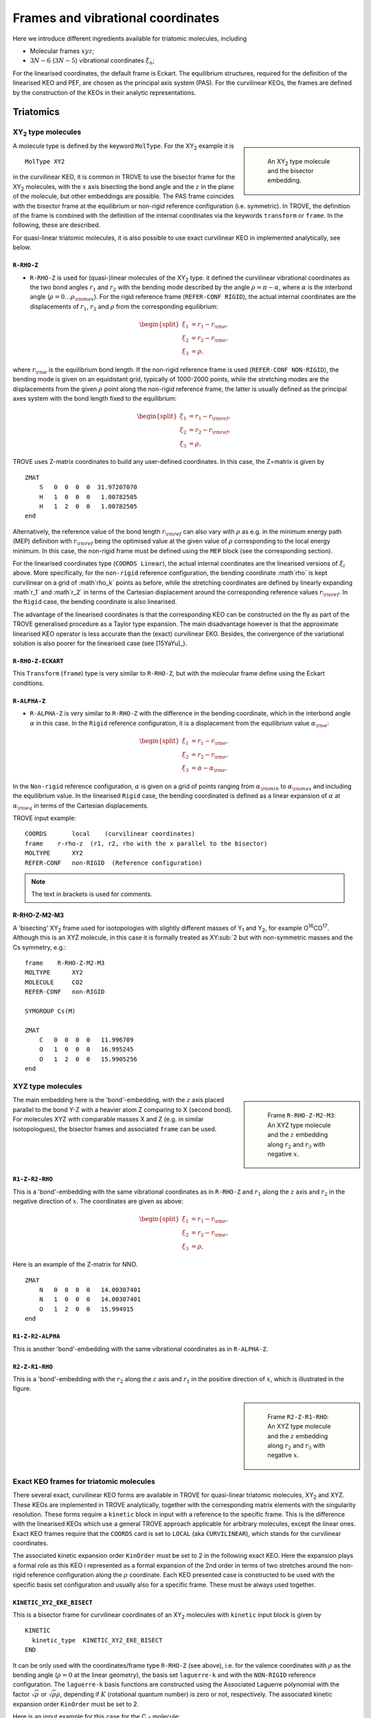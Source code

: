 Frames and vibrational coordinates
**********************************


Here we introduce different ingredients available for triatomic molecules, including

- Molecular frames :math:`xyz`;
- :math:`3N-6` (:math:`3N-5`) vibrational coordinates :math:`\xi_n`;

For the linearised coordinates, the default frame is Eckart. The equilibrium structures, required for the definition of the linearised KEO and PEF, are chosen as the principal axis system (PAS). For the curvilinear KEOs, the frames are defined by the construction of the KEOs in their analytic representations.

Triatomics
==========

XY\ :sub:`2` type molecules
---------------------------

.. sidebar::

    .. figure:: img/XY2.jpg
       :alt: XY2 equilibrium structure

       An XY\ :sub:`2`  type molecule and the bisector embedding.



A molecule type is defined by the keyword ``MolType``. For the XY\ :sub:`2`  example it is
::

       MolType XY2


in the curvilinear KEO,  it is common in TROVE to use the bisector frame for the XY\ :sub:`2` molecules, with the :math:`x` axis bisecting the bond angle and the :math:`z` in the plane of the molecule, but other embeddings are possible. The PAS frame coincides with the bisector frame at the equilibrium or non-rigid reference configuration (i.e. symmetric).  In TROVE, the definition of the frame is combined with the definition of the internal coordinates via the keywords ``transform`` or ``frame``. In the following, these are described.

For quasi-linear triatomic molecules, it is also possible to use exact curvilinear KEO in implemented analytically, see below. 


``R-RHO-Z``
^^^^^^^^^^^

- ``R-RHO-Z`` is used for (quasi-)linear molecules of the XY\ :sub:`2` type. it defined the curvilinear vibrational coordinates as the two bond angles :math:`r_1` and :math:`r_2` with  the bending mode described by the angle :math:`\rho = \pi - \alpha`, where :math:`\alpha` is the interbond angle (:math:`\rho = 0 \ldots \rho_{\rm max}`). For the rigid reference frame (``REFER-CONF RIGID``), the actual internal coordinates are the displacements of :math:`r_1`, :math:`r_2` and :math:`\rho` from the corresponding equilibrium:

.. math::

    \begin{split}
    \xi_1 &= r_1 - r_{\rm e}, \\
    \xi_2 &= r_2 - r_{\rm e}, \\
    \xi_3 &= \rho,
    \end{split}

where :math:`r_{\rm e}` is the equilibrium bond length. If the non-rigid reference frame is used (``REFER-CONF NON-RIGID``), the bending mode is given on an equidistant grid, typically of 1000-2000 points, while the stretching modes are the displacements from the given :math:`\rho` point along the non-rigid reference frame, the latter is usually defined as the principal axes system with the bond length fixed to the equilibrium:

.. math::

    \begin{split}
    \xi_1 &= r_1 - r_{\rm ref}, \\
    \xi_2 &= r_2 - r_{\rm ref}, \\
    \xi_3 &= \rho,
    \end{split}


TROVE uses Z-matrix coordinates to build any user-defined coordinates. In this case, the Z=matrix is given by
::

     ZMAT
         S   0  0  0  0  31.97207070
         H   1  0  0  0   1.00782505
         H   1  2  0  0   1.00782505
     end


Alternatively, the reference value of the bond length :math:`r_{\rm ref}` can also vary with :math:`\rho` as e.g. in the minimum energy path (MEP) definition with :math:`r_{\rm ref}` being the optimised value at the given value of :math:`\rho` corresponding to the local energy minimum. In this case, the non-rigid frame must be defined using the ``MEP`` block (see the corresponding section).

For the linearised coordinates type (``COORDS Linear``), the actual internal coordinates are the linearised versions of :math:`\xi_i` above. More specifically, for the ``non-rigid`` reference configuration, the bending coordinate :math`\rho` is kept curvilinear on a grid of :math`\rho_k` points as before, while the stretching coordinates are defined by linearly expanding :math`r_1` and :math`r_2` in terms of the Cartesian displacement around the corresponding reference values :math:`r_{\rm ref}`. In the ``Rigid`` case, the bending coordinate is also linearised.

The advantage of the linearised coordinates is that the corresponding KEO can be constructed on the fly as part of the TROVE generalised procedure as a Taylor type expansion. The main disadvantage however is that the approximate linearised KEO operator is less accurate than the (exact) curvilinear EKO. Besides, the convergence of the variational solution is also poorer for the linearised case (see [15YaYu]_).



``R-RHO-Z-ECKART``
^^^^^^^^^^^^^^^^^^

This ``Transform`` (``frame``) type is very similar to ``R-RHO-Z``, but with the molecular frame define using the Eckart conditions.


``R-ALPHA-Z``
^^^^^^^^^^^^^

- ``R-ALPHA-Z`` is very similar to ``R-RHO-Z`` with the difference in the bending coordinate, which in the interbond angle :math:`\alpha` in this case. In the ``Rigid`` reference configuration, it is a displacement from the equilibrium value :math:`\alpha_{\rm e}`:
.. math::

    \begin{split}
    \xi_1 &= r_1 - r_{\rm e}, \\
    \xi_2 &= r_2 - r_{\rm e},\\
    \xi_3 &= \alpha-\alpha_{\rm e}.
    \end{split}

In the ``Non-rigid`` reference configuration, :math:`\alpha` is given on a grid of points ranging from :math:`\alpha_{\rm min}` to :math:`\alpha_{\rm max}` and including the equilibrium value. In the linearised ``Rigid`` case, the bending coordinated is defined as a linear expansion of :math:`\alpha` at :math:`\alpha_{\rm eq}`  in terms of the Cartesian displacements.


TROVE input example:
::
  
  COORDS       local    (curvilinear coordinates)
  frame    r-rho-z  (r1, r2, rho with the x parallel to the bisector)
  MOLTYPE      XY2
  REFER-CONF   non-RIGID  (Reference configuration)
  
.. Note:: The text in brackets is used for comments.


R-RHO-Z-M2-M3
^^^^^^^^^^^^^

A 'bisecting' XY\ :sub:`2` frame used for isotopologies with slightly different masses of Y\ :sub:`1` and Y\ :sub:`2`, for example O\ :sup:`16`\ CO\ :sup:`17`.
Although this is an XYZ molecule, in this case it is formally treated as XY\ :sub:`2 but with non-symmetric masses and the Cs symmetry, e.g.:
::

     frame    R-RHO-Z-M2-M3
     MOLTYPE      XY2
     MOLECULE     CO2
     REFER-CONF   non-RIGID

     SYMGROUP Cs(M)

     ZMAT
         C   0  0  0  0   11.996709
         O   1  0  0  0   16.995245
         O   1  2  0  0   15.9905256
     end



XYZ type molecules
------------------

.. sidebar::

    .. figure:: img/XYZ-r1.jpg
       :alt: XYZ equilibrium structure

       Frame ``R-RHO-Z-M2-M3``: An XYZ type molecule and the :math:`z`  embedding along :math:`r_2` and :math:`r_3` with negative :math:`x`.



The main embedding here is the 'bond'-embedding, with the :math:`z` axis placed parallel to the bond Y-Z with a heavier atom Z comparing to X (second bond).
For molecules XYZ with  comparable masses X and Z (e.g. in similar isotopologues), the bisector frames and associated ``frame`` can be used.



``R1-Z-R2-RHO``
^^^^^^^^^^^^^^^

This is a 'bond'-embedding with the same vibrational coordinates as in ``R-RHO-Z`` and :math:`r_1` along the :math:`z` axis and :math:`r_2` in the negative direction of :math:`x`. The coordinates are given as above:

.. math::

    \begin{split}
    \xi_1 &= r_1 - r_{\rm e}, \\
    \xi_2 &= r_2 - r_{\rm e}, \\
    \xi_3 &= \rho,
    \end{split}

Here is an example of the Z-matrix for NNO.
::

     ZMAT
         N   0  0  0  0   14.00307401
         N   1  0  0  0   14.00307401
         O   1  2  0  0   15.994915
     end



``R1-Z-R2-ALPHA``
^^^^^^^^^^^^^^^^^

This is another 'bond'-embedding with the same vibrational coordinates as in ``R-ALPHA-Z``.



``R2-Z-R1-RHO``
^^^^^^^^^^^^^^^

This is a 'bond'-embedding with the :math:`r_2` along the :math:`z` axis and :math:`r_1` in the positive direction of :math:`x`, which is illustrated in the figure. 

.. sidebar::

    .. figure:: img/XYZ-r2.jpg
       :alt: XYZ equilibrium structure

       Frame ``R2-Z-R1-RHO``: An XYZ type molecule and the :math:`z` embedding along :math:`r_2` and :math:`r_3` with negative :math:`x`.




Exact KEO frames for triatomic molecules
----------------------------------------

There several exact, curvilinear KEO forms are available in TROVE for quasi-linear triatomic molecules, XY\ :sub:`2` and XYZ. These KEOs are implemented in TROVE analytically, together with the corresponding matrix elements with the singularity resolution. These forms require a ``kinetic`` block in input with a reference to the specific frame. This is the difference with the linearised KEOs which use a general TROVE approach applicable for arbitrary molecules, except the linear ones. Exact KEO frames require that the ``COORDS`` card is set to ``LOCAL`` (aka ``CURVILINEAR``), which stands for the curvilinear coordinates.

The associated kinetic expansion order ``KinOrder`` must be set to 2 in the following exact KEO. Here the expansion plays a formal role as this KEO i represented as a formal expansion of the 2nd order in terms of two stretches around the non-rigid reference configuration along the :math:`\rho` coordinate.
Each KEO presented case is constructed to be used with the specific basis set configuration and usually also for a specific frame. These must be always used together. 

``KINETIC_XY2_EKE_BISECT``
^^^^^^^^^^^^^^^^^^^^^^^^^^

This is a bisector frame for curvilinear coordinates of an XY\ :sub:`2` molecules with ``kinetic`` input block is given by 
:: 
   
   KINETIC
     kinetic_type  KINETIC_XY2_EKE_BISECT
   END
   

It can be only used with the coordinates/frame type ``R-RHO-Z``  (see above), i.e. for the valence coordinates with :math:`\rho` as the bending angle (:math:`\rho=0` at the linear geometry), the basis set ``laguerre-k`` and with the ``NON-RIGID`` reference configuration. 
The ``laguerre-k`` basis functions are constructed using the Associated Laguerre polynomial with the factor :math:`\sqrt{\rho}` or :math:`\sqrt{\rho} \rho`, depending if :math:`K` (rotational quantum number) is zero or not, respectively.   The associated kinetic expansion order ``KinOrder`` must be set to 2. 

Here is an input example for this case for the C :sub:`3` molecule:
::

    KinOrder  2
    
    COORDS local 
    frame  r-rho-z  
    MOLTYPE XY2   
    REFER-CONF NON-RIGID  
    
    SYMGROUP C2v(M)
    
    ZMAT
        C   0  0  0  0  11.996709
        C   1  0  0  0  11.996709
        C   1  2  0  0  11.996709
    end
     
    BASIS
      0,'JKtau', Jrot 0, krot 12
      1,'numerov','rational', 'morse',  range 0,30,r 8, resc 1.0, points  3000, borders -0.40,1.40
      1,'numerov','rational', 'morse',  range 0,30,r 8, resc 1.0, points  3000, borders -0.40,1.40
      2,'laguerre-k','linear','linear', range 0,56,     resc 1.0, points 10000, borders  0.,110.0 deg
    END
    
    KINETIC
      kinetic_type  KINETIC_XY2_EKE_BISECT
    END
    


``KINETIC_XY2_EKE_BISECT_SINRHO``
^^^^^^^^^^^^^^^^^^^^^^^^^^^^^^^^^

This a similar to the basis set ``KINETIC_XY2_EKE_BISECT``, which is introduced to work with the basis set ``sinrho-laguerre-k`` and only with this basis set. This basis set is constructed from the  Associated Laguerre polynomial with the factor :math:`(\sin\rho)^{K+\frac{1}{2}}`.

The associated TROVE configuration is as in the following input: 
::
    
    KinOrder  2

    COORDS local
    frame  r-rho-z
    MOLTYPE XY2
    REFER-CONF NON-RIGID

    BASIS
      0,'JKtau', Jrot 0, krot 12
      1,'numerov','rational', 'morse',  range 0,30,r 8, resc 1.0, points  3000, borders -0.40,1.40
      1,'numerov','rational', 'morse',  range 0,30,r 8, resc 1.0, points  3000, borders -0.40,1.40
      2,'sinrho-laguerre-k','linear','linear', range 0,56, resc 1.0, points 10000, borders  0.,110.0 deg
    END

    KINETIC
      kinetic_type  KINETIC_XY2_EKE_BISECT_SINRHO
    END


KINETIC_XYZ_EKE_BISECT
^^^^^^^^^^^^^^^^^^^^^^

For asymmetric triatomic molecules of type XYZ, there are several ways to orient the in-plane axes :math:`x` and :math:`z` at a general instantaneous geometry. The ``KINETIC_XYZ_EKE_BISECT`` KEO is constructed for the frame with the :math:`x` axis along the molecular bisector. The bisector XYZ frame is for asymmetric molecules XYZ with similar masses of Y and Z, i.e. when a bisector is a more natural description of the axis than a bond-frame. This KEO must be used with the correct XYZ-type bisector frames: ``R-RHO-Z-M2-M3-BISECT`` is used for general asymmetric molecules with similar masses of Y (M2) and Z (M3).
 
In principle, the KEO should fully define the configuration of the problem to solve and the associated frame type should not matter for the solution of the Schroedniger equation. The point where the choice of the frame becomes critical is when the dipoles are involved, which need to be re-defined into the correct frame. The actual transformation of the dipole is performed in the subroutine ``MLloc2pqr_xyz``. 
 
 

KINETIC_XYZ_EKE_BOND_SINRHO
^^^^^^^^^^^^^^^^^^^^^^^^^^^

This is a bisector frame KEO constructed to work with the basis set type ``sinrho-laguerre-k``. The associated frame is ``R-RHO-Z-M2-M3-BISECT``. 

 
KINETIC_XYZ_EKE_BOND
^^^^^^^^^^^^^^^^^^^^

Is one of the bond-frames constructed for the XYZ type molecules (X is in the centre), with the :math:`z` axis along the instantaneous orientation of the bond :math:`r_1` (X-Y). Bond-frames are better suited for molecules with a light nucleus and the :math:`z` axis is assumed for the heavier nucleus. The associated ``frame`` is ``R1-Z-R2-RHO`` and the basis set type is ``laguerre-k``:

::

    KinOrder  2

    COORDS local
    frame  r-rho-z
    MOLTYPE XY2
    REFER-CONF NON-RIGID

    BASIS
      0,'JKtau', Jrot 0, krot 12
      1,'numerov','rational', 'morse',  range 0,30,r 8, resc 1.0, points  3000, borders -0.40,1.40
      1,'numerov','rational', 'morse',  range 0,30,r 8, resc 1.0, points  3000, borders -0.40,1.40
      2,'laguerre-k','linear','linear', range 0,56, resc 1.0, points 10000, borders  0.,110.0 deg
    END

    KINETIC
      kinetic_type  KINETIC_XYZ_EKE_BOND
    END
 

    
KINETIC_XYZ_EKE_BOND-R2
^^^^^^^^^^^^^^^^^^^^^^^

This is the case of the bond-frame with :math:`z` along the bong :math:`r_2` (Z nucleus). The associated frames and basis sets are ``R2-Z-R1-RHO`` and ``laguerre-k``, respectively. See the figure illustrating the ``R2-Z-R1-RHO`` frame above. 



Tetratomics
===========

XY\ :sub:`3` rigid  molecules (PH\ :sub:`3` type)
-------------------------------------------------

Linearized KEOs use the Eckart frame with the PAS at the equilibrium configuration. The latter has the :math:`z` axis along the axis of symmetry :math:`C_3` with the :math:`x` axis chosen in plane containing the X-Y\ :sub:`1` bond and passing through :math:`C_3`.


``R-ALPHA``
^^^^^^^^^^^

For the rigid XY\ :sub:`3`, like PH\ :sub:`3`, the logical coordinate choice of the valence coordinates consists of three bond lengths :math:`r_1`, :math:`r_2`, :math:`r_3`, :math:`\alpha_{23}`, :math:`\alpha_{13}` and :math:`\alpha_{12}`. For the linearised KEO, these valence are used to form the linearised coordinates in the same way as before (1st order expansion in terms of the Cartesian displacement). For the curvilinear KEO (``local``), the vibrational coordinates are then defined as displacement from the corresponding equilibrium (or non-rigid reference) values:

.. math::
    \begin{split}
    \xi_1 &= r_1 - r_{\rm e}, \\
    \xi_2 &= r_2 - r_{\rm e}, \\
    \xi_3 &= r_3 - r_{\rm e}, \\
    \xi_4 &= \alpha_{23}-\alpha_{\rm e}, \\
    \xi_5 &= \alpha_{13}-\alpha_{\rm e}, \\
    \xi_6 &= \alpha_{12}-\alpha_{\rm e}.
    \end{split}

.. sidebar::

    .. figure:: img/PH3.jpg
       :alt: PH3 equilibrium structure

       PH\ :sub:`3` equilibrium structure

The underlying Z-matrix coordinates are defined using the following Z-matrix:
::

      ZMAT
          N   0  0  0  0  14.00307401
          H   1  0  0  0   1.00782505
          H   1  2  0  0   1.00782505
          H   1  2  3  1   1.00782505
      end


This representation has been used for PH\ :sub:`3` [15SoAlTe]_, SbH\ :sub:`3` [10YuCaYa]_, AsH\ :sub:`3` [19CoYuKo]_, PF\ :sub:`3` [19MaChYa]_.


XY\ :sub:`3` non-rigid with umbrella motion (NH\ :sub:`3` type)
---------------------------------------------------------------

::

       MolType XY3

Consider the Ammonia molecule NH3\ :sub:`3` with a relatively small barrier to the planarity. The three bending angles are not suitable in this case  as they cannot distinguish the two opposite inversion configurations above and below the planarity. Instead, an umbrella mode has to be introduced as one of the bending modes. An example of an umbrella coordinate is an angle between the :math:`C_3` symmetry axis and the bond X-Y, see Figure. It is natural to use the non-rigid reference configuration along the umbrella, inversion motion and build the KEO as an expansion around it. For two other bending modes, in principle one can use two inter-bond angles, e.g.  :math:`\alpha_2` and :math:`\alpha_3`, two dihedral angles :math:`\phi_2` and :math:`\phi_3`. However, for symmetry reasons, TROVE employs the symmetry-adapted bending pair :math:`S_a` and :math:`S_b`, defined as follows:

.. math::

    S_a = \frac{1}{\sqrt{6}} (2 \alpha_{23}-\alpha_{13}-\alpha_{12}), \\
    S_b  = \frac{1}{\sqrt{2}} ( \alpha_{13}-\alpha_{12})


or


.. math::

    S_a = \frac{1}{\sqrt{6}} (2 \phi_{23}-\phi_{13}-\phi_{12}), \\
    S_b  = \frac{1}{\sqrt{2}} ( \phi_{13}-\phi_{12})


The umbrella mode for any instantaneous configuration of the nuclei is defined in TROVE as the angle between a trisector



.. sidebar::

   .. figure:: img/umbrella.jpg
       :alt: Umbrella motions

       NH\ :sub:`3`: umbrella modes :math:`\rho` and :math:`\delta`.



Linearized KEOs use the Eckart frame with the PAS at the equilibrium configuration. The latter has the :math:`z` axis along the axis of symmetry :math:`C_3` with the :math:`x` axis chosen in plane containing the X-Y\ :sub:`1` bond and passing through :math:`C_3`.



``R-S-DELTA``
^^^^^^^^^^^^^

For this ``frame`` case, the following valence-based coordinates are used:


.. math::

    \begin{split}
    \xi_1 &= r_1 - r_{\rm e}, \\
    \xi_2 &= r_2 - r_{\rm e}, \\
    \xi_3 &= r_3 - r_{\rm e}, \\
    \xi_4 &= \frac{1}{\sqrt{6}} (2 \alpha_{23}-\alpha_{13}-\alpha_{12}),  \\
    \xi_5 &= \frac{1}{\sqrt{2}} ( \alpha_{13}-\alpha_{12}),  \\
    \xi_6 &= \delta.
    \end{split}

The umbrella mode :math:``\delta`` is defined as an angle between the trisector and any of the bonds X-Y. The other 5 coordinates are then used to construct the corresponding linearised vibrational coordinates (see above) for the linearised (``linear``) representation.



ZXY\ :sub:`2` (Formaldehyde type)
---------------------------------


::

       MolType ZXY2

The common valence coordinate choice for ZXY\ :sub:`2` includes three bond lengths , two bond angles and a dihedral angle :math:`\tau`. The latter can be treated as the reference for a non-rigid reference configuration in TROVE on a grid of :math:`\tau_i` ranging from  :math`[-\tau_{0}\ldots \tau_{0}]`, while other 5 modes are treated as displacement from their equilibrium values at each grid point :math:`\tau_i`. The reference configuration is always in the principle axis sysetm, i.e. for each value of the book angle :math:`\tau`, TROVE solve the PAS conditions to reorient the molecule.


.. sidebar::

   .. figure:: img/H2CO.jpg
       :alt: H2CO

       Valence coordinates and the bisector frame used for H\ :sub:`2`\ CO.


 Apart from the standard linearised KEO, a curvilinear exact KEO has been recently introduced into TROVE. This is exactly the ``R-THETA-TAU`` type, detailed below.


``R-THETA-TAU``
^^^^^^^^^^^^^^^

.. math::

    \begin{split}
    \xi_1 &= r_1 - r_{\rm e}, \\
    \xi_2 &= r_2 - r_{\rm e}, \\
    \xi_3 &= r_3 - r_{\rm e}, \\
    \xi_4 &= \theta_1,  \\
    \xi_5 &= \theta_2,  \\
    \xi_6 &= \tau.
    \end{split}




Isotopologues of XY\ :sub:`3`  as ZXY\ :sub:`2` type
----------------------------------------------------

The Z type can be used to define signle or double deturated isotopologues of an XY\ :sub:`3` molecule such as a rigid PH\ :sub:`3` or non-rigid NH\ :sub:`3`. For PDH\ :sub:`2`, we use ``R-THETA-TAU`` in combination with the Z-matrix given as follows:
::

      ZMAT
          P   0  0  0  0  14.00307401
          D   1  0  0  0   2.01410178
          H   1  2  0  0   1.007825032
          H   1  2  3  2   1.007825032
      end


Here, the equilibrium frame coinsides with the principle axis system with the :math:`z` axis in the plane conteining PD and bisetcing the angle betwen two PH bonds.


For a  PH\ :sub:`2`D type isotopologue, the Z-matrix is given by

      ZMAT
          P   0  0  0  0  14.00307401
          H   1  0  0  0   1.007825032
          D   1  2  0  0   2.01410178
          D   1  2  3  2   2.01410178
      end



ZXY\ :sub:`3` (Methyl Chloride type)
------------------------------------
::

       MolType ZXY3


Similarilly, for the ZXY\ :sub:`3` type molecule we use valence coordinates consisting of four bond lengths :math:`r_0`, :math:`r_i` (:math:`i-1,2,3`), three bond angles :math:`\beta_i` and two symmetry adapted dihedral coordinates constructed from three dihedral angles :math:`\tau_{12}, \tau_{23}, \tau_{13}`, where :math:`\tau_{12}+\tau_{23}+\tau_{13} = \pi`. This is a ``rigid`` type, where all coordinates are treated as displacements from the corresponding equilibrium values. Currently, only the standard linearised KEO is available in TROVE.


.. sidebar::

   .. figure:: img/CH3Cl.jpg
       :alt: CH3Cl

       Valence coordinates and the bisector frame used for CH\ :sub:`3`\ Cl.



``R-BETA-SYM``
^^^^^^^^^^^^^^

.. math::

    \begin{split}
    \xi_1 &= r_0 - r_{\rm e}^{(0)}, \\
    \xi_2 &= r_1 - r_{\rm e}, \\
    \xi_3 &= r_2 - r_{\rm e}, \\
    \xi_4 &= r_3 - r_{\rm e}, \\
    \xi_5 &= \beta_1-\beta_{\rm e},  \\
    \xi_6 &= \beta_2-\beta_{\rm e},  \\
    \xi_7 &= \beta_3-\beta_{\rm e},  \\
    \xi_8 &= \frac{1}{\sqrt{6}} (2 \tau_{23}-\tau_{13}-\tau_{12}),  \\
    \xi_9 &= \frac{1}{\sqrt{2}} ( \tau_{13}-\tau_{12}).  \\
    \end{split}


The Z-matrix coordinates (underlying basic TROVE coordinates) are as given by the Z-matrix rules:
::

     ZMAT
         C   0  0  0  0  12.000000000
         Cl  1  0  0  0  34.968852721
         H   1  2  0  0   1.007825035
         H   1  2  3  0   1.007825035
         H   1  2  3  4   1.007825035
     end

are as follows:

- :math:`r_0`
- :math:`r_1`, :math:`\beta_{1}`
- :math:`r_2`, :math:`\beta_{2}`, :math:`\alpha_{12}`
- :math:`r_3`, :math:`\beta_{3}`, :math:`\alpha_{13}`

where \alpha_{12}` and :math:`\alpha_{13}` are interbond angles between the bonds X-Y\ :sub:`i`.  The Z-matrix coordinates are transformed
to :math:`\tau_{12}, \tau_{23}, \tau_{13} ` via the following trigonometric rules:

.. math::

    \begin{split}
    \cos \tau_{12} &= \frac{\cos\alpha_{12}-\cos\beta_{1}\cos\beta_{2}}{\sin\beta_{1}\sin\beta_{2}}, \\
    \cos \tau_{13} &= \frac{\cos\alpha_{13}-\cos\beta_{1}\cos\beta_{3}}{\sin\beta_{1}\sin\beta_{3}}, \\
    \tau_{23} &= 2\pi - \tau_{12}-\tau_{13},\\
    \cos \alpha_{23} &= \cos\beta_{2}\cos\beta_{3}+\cos(\tau_{12}+\tau_{13})\sin\beta_{2}\sin\beta_{3}.\\
    \end{split}


A chain ABCD type molecule  (hydrogen peroxide type)
----------------------------------------------------
::

       MolType ABCD



``R-ALPHA-TAU``
^^^^^^^^^^^^^^

The six internal coordinates for the ``frame R-ALPHA-TAU`` type consist of three stretching, two bending and one dihedral coordinates as given by


.. sidebar::

   .. figure:: img/A2B2.jpg
       :alt: A2B2

       Valence coordinates used for HOOH.


.. math::

    \begin{split}
    \xi_1 &= R - R_{\rm e}, \\
    \xi_2 &= r_1 - r_{\rm e}, \\
    \xi_3 &= r_2 - r_{\rm e}, \\
    \xi_4 &= \alpha_{123}-\alpha_{\rm e},  \\
    \xi_5 &= \alpha_{234}-\alpha_{\rm e},  \\
    \xi_6 &= \delta.
    \end{split}



The non-rigid reference frame such that the :math:`x` axis bisects the dihedral angle.


.. sidebar::

   .. figure:: img/H2O2-bisector.jpg
       :alt: H2O2-bisector

       Molecular frame used for HOOH: the :math:`x` axis  always bisecting the dihedral angle :math:`\delta` .

For this embedding, in order to be able to separate the vibrational and rotational bases into a product form, it is important to the an extended range for the dihedral angle :math:`\delta = 0\ldots 720^\circ`. Otherwise the eigenfunction is obtained double valued due to the  :math:`x` axis appearing in the opposite direction to the two bonds after one :math:`\delta = 360^\circ` revolution.

.. figure:: img/H2O2_3_dysplays.jpg
   :alt: H2O2 3 displays

   Principal axis system with an extended torsional angle :math:`\delta = 0\ldots 720^\circ` for HOOH.


A minimum energy path  (MEP) as a non-rigid reference configuration
-------------------------------------------------------------------

In MEP, the 5 internal coordinate displacements :math:`\xi_i` are defined around :math:`\delta`-dependent reference values. The latter are obtained as oprmised geometries by minimised molecule's energy:

.. math::

    \begin{split}
    \xi_1 &= R - R_{\rm ref}(\delta), \\
    \xi_2 &= r_1 - r_{\rm ref}(\delta), \\
    \xi_3 &= r_2 - r_{\rm ref}(\delta), \\
    \xi_4 &= \alpha_{123}-\alpha_{\rm ref}(\delta),  \\
    \xi_5 &= \alpha_{234}-\alpha_{\rm ref}(\delta),  \\
    \xi_6 &= \delta,
    \end{split}

where :math: the MEP values are given by a parameterised expansion, for example

.. math::

    \zeta_i^{\rm ref} = \zeta_i^{\rm e} + \sum_{n} a_i^n (\cos\delta - \cos\delta_{\rm e})

where :math:`{\bf\zeta} = \{R,r_1,r_2,\alpha_{123},\alpha_{234}\}`.



Fuive-atomic molecules
======================



The XY\ :sub:`4` molecule (T\ :sub:`d`\ ) and the ``XY4`` type
--------------------------------------------------------------
::

       MolType XY4



The frame for the tetrahedral molecule XY\ :sub:`4` spanning the T\ :sub:`d`\ (M) symmetry group is chosen with the :math:`xyz` axes orthogonal to the faces of the box containing the molecule with the four atoms :math:`{\rm Y}_i` at its vertices, as shown in the figure,
with the Cartesian coordinates at equilibrium given by

.. math::

   \begin{split}
      H_{1x} &= -\frac{r_{\rm e}}{\sqrt{3}},  H_{1y}  =  \frac{r_{\rm e}}{\sqrt{3}},  H_{1z} =  \frac{r_{\rm e}}{\sqrt{3}}, \\
      H_{2x} &= -\frac{r_{\rm e}}{\sqrt{3}},  H_{2y}  = -\frac{r_{\rm e}}{\sqrt{3}},  H_{2z} = -\frac{r_{\rm e}}{\sqrt{3}}, \\
      H_{3x} &=  \frac{r_{\rm e}}{\sqrt{3}},  H_{3y}  =  \frac{r_{\rm e}}{\sqrt{3}},  H_{3z} = -\frac{r_{\rm e}}{\sqrt{3}}, \\
      H_{4x} &=  \frac{r_{\rm e}}{\sqrt{3}},  H_{4y}  = -\frac{r_{\rm e}}{\sqrt{3}},  H_{4z} =  \frac{r_{\rm e}}{\sqrt{3}}. \\
   \end{split}





.. sidebar::

   .. figure:: img/XY4.jpg
       :alt: XY4

       The structure and molecular frame of the XY\ :sub:`4` molecule.





``R-ALPHA``
^^^^^^^^^^^


The tetrahedral five-atomic molecule XY\ :sub:`4`  has 9 vibrational degrees of freedom. For a semi-rigid molecule (i.e. ignoring any isomerisation that can occur at higher energies), they can be characterised by four bond lengths :math:`r_i \equiv r_{{\rm C}-{\rm H}_i}` and six inter-bond angles :math:`\alpha_{{\rm H}_i-{\rm C}-{\rm H}_j} = \alpha_{ij}`.  For the equilibrium value of the tetrahedral angle :math:`\alpha`,  :math:`\cos(\alpha_{\rm e})` =  :math:`-1/\sqrt{3}` which explains the factor :math:`1/\sqrt{3}` in the definition of the  Cartesian coordinates.
There should, however, be only 9 independent vibrational degrees of freedom in a 5 atomic molecule. One of the inter-bond angles :math:`\alpha_{ij}` is redundant as there should be only five independent bending vibrations, with the following redundancy condition:

.. math::
     :label: e-redund

      \left| \begin{array}{cccc}
       1               & \cos\alpha_{12} &  \cos\alpha_{13} &  \cos\alpha_{14} \\
       \cos\alpha_{12} & 1               &  \cos\alpha_{23} &  \cos\alpha_{24} \\
        \cos\alpha_{13} & \cos\alpha_{23} & 1                &  \cos\alpha_{34} \\
       \cos\alpha_{14} & \cos\alpha_{24} & \cos\alpha_{34}   &        1
       \end{array}
      \right| = 0 .


XY\ :sub:`4`  belongs to the T\ :sub:`d`\ (M) molecular symmetry group, which consists of five irreducible representations, :math:`A_1`, :math:`A_2`, :math:`E`, :math:`F_1` and :math:`F_2`. One way to define independent bending modes is to reduce the six inter-bond angles :math:`\alpha_{ij}` to five symmetry-adapted  irreducible combinations,  which, together with four bond lengths :math:`r_i` form nine independent vibrational modes :math:`\xi_i` as follows:  four stretches

.. math::
   :label: e-vects-i

    \xi_i  =r_i, \;\; i = 1,2,3,4,


two :math:`E`-symmetry bends

.. math::
    :label:  e-vects-5-6

    \begin{split}
       \xi_5^{E_a}   &= \frac{1}{\sqrt{12}} (2 \alpha_{12} - \alpha_{13} - \alpha_{14} - \alpha_{23} - \alpha_{24} + 2 \alpha_{34} ), \\
       \xi_6^{E_b}  &= \frac{1}{2} (\alpha_{13} - \alpha_{14} - \alpha_{23} + \alpha_{24} ),
    \end{split}


and three :math:`F`-symmetry bends

.. math::
   :label: e-vects-7-9

     \begin{split}
       \xi_7^{F_{2x}}  &= \frac{1}{\sqrt{2}} ( \alpha_{24} - \alpha_{13} ),  \\
       \xi_8^{F_{2y}}  &= \frac{1}{\sqrt{2}} ( \alpha_{23} - \alpha_{14} ), \\
       \xi_9^{F_{2z}}  &= \frac{1}{\sqrt{2}} ( \alpha_{34} - \alpha_{12} ),
      \end{split}


where the corresponding symmetries of the bending modes are indicated.

The stretching modes :math:`r_i` can also be in principle combined into symmetry-adapted coordinates in T\ :sub:`d`\ (M):

.. math::
    :label: e-CH4-xi1=4

     \begin{split}
       \xi_1^{A_1}  &= \frac{1}{2} \left(  r_1 + r_2 + r_3 + r_4\right), \\
       \xi_2^{F_{2x}}  &= \frac{1}{2} \left(  r_1 - r_2 + r_3 - r_4\right), \\
       \xi_3^{F_{2y}}  &= \frac{1}{2} \left(  r_1 - r_2 - r_3 + r_4\right), \\
       \xi_4^{F_{2z}}  &= \frac{1}{2} \left(  r_1 + r_2 - r_3 - r_4\right).
     \end{split}




Six-atomic molecules
====================



The C\ :sub:`2`\ H:sub:`4` molecule and the ``C2H4`` type
---------------------------------------------------------
::

       MolType C2H4



``C2H4_2BETA_1TAU``
^^^^^^^^^^^^^^^^^^^


The internal coordinates are defined using the following 12 valence coordinates: 5 stretching (molecular bond) coordinates, 4 bending (inter-bond angles) and 3 dihedral coordinates, with the last mode as a book angle describing the relative motion of two moieties:



.. sidebar::

   .. figure:: img/C2H4.jpg
       :alt: C2H4

       The structure and molecular frame of the C\ :sub:`2`H\ :sub:`4` molecule.




.. math::

    \begin{split}
    \xi_1 &= r_0 - r_{\rm e}^{(0)}, \\
    \xi_2 &= r_1 - r_{\rm e}, \\
    \xi_3 &= r_2 - r_{\rm e}, \\
    \xi_4 &= r_3 - r_{\rm e}, \\
    \xi_5 &= r_4 - r_{\rm e}, \\
    \xi_6 &= \beta_1-\beta_{\rm e},  \\
    \xi_7 &= \beta_2-\beta_{\rm e},  \\
    \xi_8 &= \beta_3-\beta_{\rm e},  \\
    \xi_9 &= \beta_4-\beta_{\rm e},  \\
    \xi_{10} &= \theta_1 - \pi,  \\
    \xi_{11} &= \theta_2 - \pi,  \\
    \xi_{12} & = \theta_1 + \theta_2 - 2\tau,
    \end{split}

where

.. math::

     \tau = \left\{
     \begin{array}{cc}
         \delta, & \delta <\pi, \\
         \delta - 2\pi, & \delta >\pi, \\
     \end{array} \right.





.. sidebar::

   .. figure:: img/C2H4_coords.jpg
       :alt: C2H4 coordinates

       The vibrational coordinates of the ``C2H4_2BETA_1TAU`` type used for  the C\ :sub:`2`H\ :sub:`4` molecule.



This type can be used both for rigid and non-rigid molecule types. The non-rigid coordinate is  :math:`\xi_{12}` in the latter case.


